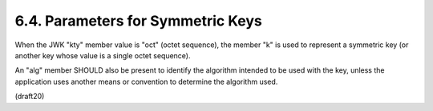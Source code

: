 6.4. Parameters for Symmetric Keys
----------------------------------------------------------------


When the JWK "kty" member value is "oct" (octet sequence), 
the member "k" is used to represent a symmetric key 
(or another key whose value is a single octet sequence).  

An "alg" member SHOULD also be present 
to identify the algorithm intended to be used with the key, 
unless the application uses another means 
or convention to determine the algorithm used.

(draft20)
